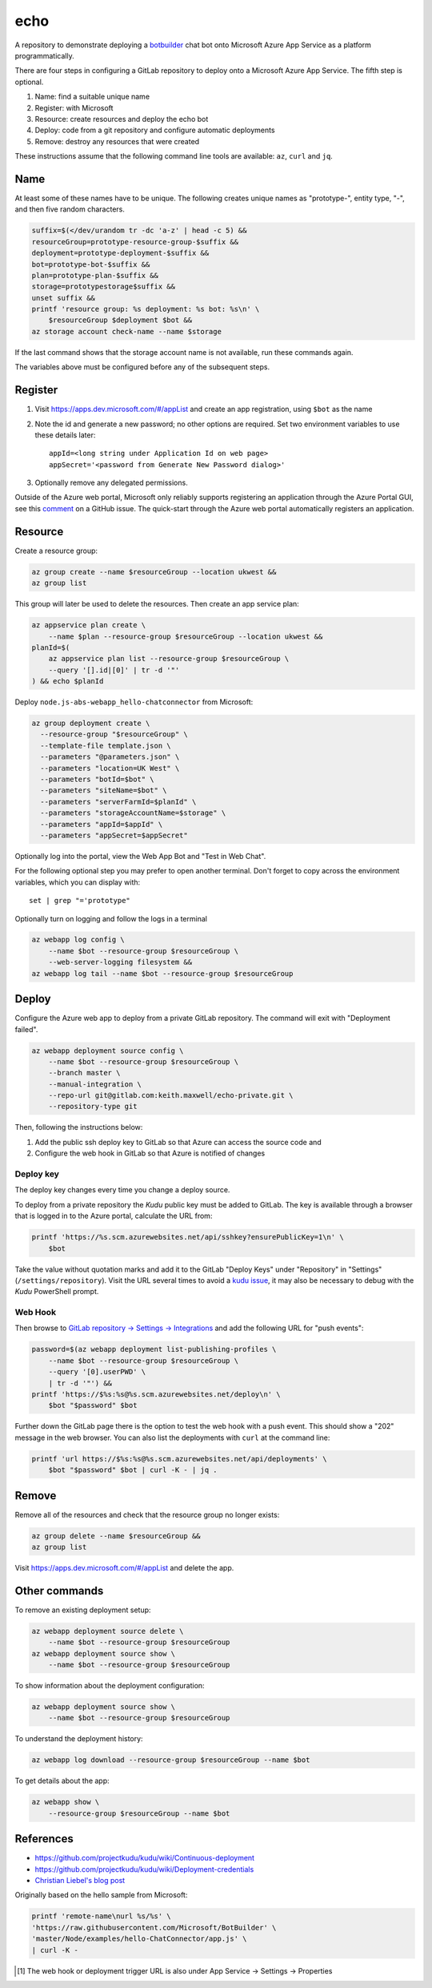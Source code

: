 ====
echo
====

A repository to demonstrate deploying a botbuilder_ chat bot onto Microsoft
Azure App Service as a platform programmatically.

.. _botbuilder: https://github.com/Microsoft/BotBuilder

There are four steps in configuring a GitLab repository to
deploy onto a Microsoft Azure App Service. The fifth step is optional.

#.  Name: find a suitable unique name
#.  Register: with Microsoft
#.  Resource: create resources and deploy the echo bot
#.  Deploy: code from a git repository and configure automatic deployments
#.  Remove: destroy any resources that were created

These instructions assume that the following command line tools are available:
``az``, ``curl`` and ``jq``.

Name
----

At least some of these names have to be unique. The following creates unique
names as "prototype-", entity type, "-", and then five random characters.

.. code:: sh

    suffix=$(</dev/urandom tr -dc 'a-z' | head -c 5) &&
    resourceGroup=prototype-resource-group-$suffix &&
    deployment=prototype-deployment-$suffix &&
    bot=prototype-bot-$suffix &&
    plan=prototype-plan-$suffix &&
    storage=prototypestorage$suffix &&
    unset suffix &&
    printf 'resource group: %s deployment: %s bot: %s\n' \
        $resourceGroup $deployment $bot &&
    az storage account check-name --name $storage

If the last command shows that the storage account name is not available, run
these commands again.

The variables above must be configured before any of the subsequent steps.

Register
--------

#.  Visit https://apps.dev.microsoft.com/#/appList and create an app
    registration, using ``$bot`` as the name
#.  Note the id and generate a new password; no other options are required.
    Set two environment variables to use these details later::

        appId=<long string under Application Id on web page>
        appSecret='<password from Generate New Password dialog>'

#.  Optionally remove any delegated permissions.

Outside of the Azure web portal, Microsoft only reliably supports registering
an application through the Azure Portal GUI, see this comment_ on a GitHub
issue. The quick-start through the Azure web portal automatically registers an
application.

.. _comment: https://
    github.com/Microsoft/botbuilder-tools/issues/183#issuecomment-393274244

Resource
--------

Create a resource group:

.. code:: sh

    az group create --name $resourceGroup --location ukwest &&
    az group list

This group will later be used to delete the resources. Then create an app
service plan:

.. code:: sh

    az appservice plan create \
        --name $plan --resource-group $resourceGroup --location ukwest &&
    planId=$(
        az appservice plan list --resource-group $resourceGroup \
        --query '[].id|[0]' | tr -d '"'
    ) && echo $planId

Deploy ``node.js-abs-webapp_hello-chatconnector`` from Microsoft:

.. code:: sh

    az group deployment create \
      --resource-group "$resourceGroup" \
      --template-file template.json \
      --parameters "@parameters.json" \
      --parameters "location=UK West" \
      --parameters "botId=$bot" \
      --parameters "siteName=$bot" \
      --parameters "serverFarmId=$planId" \
      --parameters "storageAccountName=$storage" \
      --parameters "appId=$appId" \
      --parameters "appSecret=$appSecret"

Optionally log into the portal, view the Web App Bot and "Test in Web Chat".

For the following optional step you may prefer to  open another terminal.
Don't forget to copy across the environment variables, which you can display
with::

    set | grep "='prototype"

Optionally turn on logging and follow the logs in a terminal

.. code:: sh

    az webapp log config \
        --name $bot --resource-group $resourceGroup \
        --web-server-logging filesystem &&
    az webapp log tail --name $bot --resource-group $resourceGroup

Deploy
------

Configure the Azure web app to deploy from a private GitLab repository. The
command will exit with "Deployment failed".

.. code:: sh

    az webapp deployment source config \
        --name $bot --resource-group $resourceGroup \
        --branch master \
        --manual-integration \
        --repo-url git@gitlab.com:keith.maxwell/echo-private.git \
        --repository-type git

Then, following the instructions below:

1.  Add the public ssh deploy key to GitLab so that Azure can access the
    source code and
2.  Configure the web hook in GitLab so that Azure is notified of changes

Deploy key
~~~~~~~~~~

The deploy key changes every time you change a deploy source.

To deploy from a private repository the `Kudu` public key must be added to
GitLab. The key is available through a browser that is logged in to the Azure
portal, calculate the URL from:

.. code::

    printf 'https://%s.scm.azurewebsites.net/api/sshkey?ensurePublicKey=1\n' \
        $bot

Take the value without quotation marks and add it to the GitLab "Deploy Keys"
under "Repository" in "Settings" (``/settings/repository``).
Visit the URL several times to avoid a `kudu issue`_, it may also be necessary
to debug with the `Kudu` PowerShell prompt.

.. _kudu issue: https://github.com/projectkudu/kudu/issues/2279


Web Hook
~~~~~~~~

Then browse to `GitLab repository → Settings → Integrations <https://
gitlab.com/keith.maxwell/echo/settings/integrations>`__ and add the following
URL for "push events":

.. code:: sh

    password=$(az webapp deployment list-publishing-profiles \
        --name $bot --resource-group $resourceGroup \
        --query '[0].userPWD' \
        | tr -d '"') &&
    printf 'https://$%s:%s@%s.scm.azurewebsites.net/deploy\n' \
        $bot "$password" $bot

Further down the GitLab page there is the option to test the web hook with a
push event. This should show a "202" message in the web browser.
You can also list the deployments with ``curl`` at the command line:

.. code:: sh

    printf 'url https://$%s:%s@%s.scm.azurewebsites.net/api/deployments' \
        $bot "$password" $bot | curl -K - | jq .

Remove
------

Remove all of the resources and check that the resource group no longer
exists:

.. code:: sh

    az group delete --name $resourceGroup &&
    az group list

Visit https://apps.dev.microsoft.com/#/appList and delete the app.

Other commands
--------------

To remove an existing deployment setup:

.. code:: sh

    az webapp deployment source delete \
        --name $bot --resource-group $resourceGroup
    az webapp deployment source show \
        --name $bot --resource-group $resourceGroup

To show information about the deployment configuration:

.. code:: sh

    az webapp deployment source show \
        --name $bot --resource-group $resourceGroup

To understand the deployment history:

.. code:: sh

    az webapp log download --resource-group $resourceGroup --name $bot

To get details about the app:

.. code:: sh

    az webapp show \
        --resource-group $resourceGroup --name $bot

References
----------

-   https://github.com/projectkudu/kudu/wiki/Continuous-deployment
-   https://github.com/projectkudu/kudu/wiki/Deployment-credentials
-   `Christian Liebel's blog post <https://christianliebel.com/2016/05/
    auto-deploying-to-azure-app-services-from-gitlab/>`__

Originally based on the hello sample from Microsoft:

.. code:: sh

    printf 'remote-name\nurl %s/%s' \
    'https://raw.githubusercontent.com/Microsoft/BotBuilder' \
    'master/Node/examples/hello-ChatConnector/app.js' \
    | curl -K -

.. Footnotes

.. [1] The web hook or deployment trigger URL is also under App Service →
    Settings → Properties
